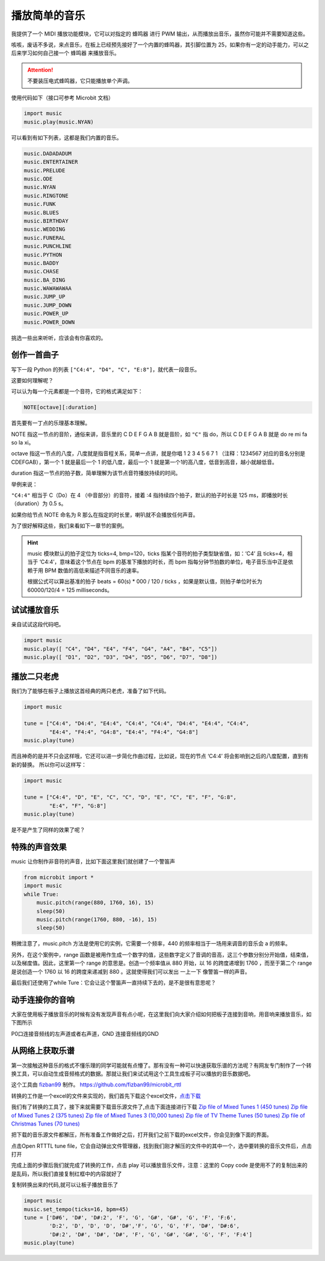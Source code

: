 播放简单的音乐
=====================================================

我提供了一个 MIDI 播放功能模块，它可以对指定的 蜂鸣器 进行 PWM 输出，从而播放出音乐，虽然你可能并不需要知道这些。

咳咳，废话不多说，来点音乐，在板上已经预先接好了一个内置的蜂鸣器，其引脚位置为 25，如果你有一定的动手能力，可以之后来学习如何自己接一个 蜂鸣器 来播放音乐。

.. Attention::

        不要装压电式蜂鸣器，它只能播放单个声调。

使用代码如下（接口可参考 Microbit 文档）

.. code:: python

   import music
   music.play(music.NYAN)

可以看到有如下列表，这都是我们内置的音乐。

.. code:: python

        music.DADADADUM
        music.ENTERTAINER
        music.PRELUDE
        music.ODE
        music.NYAN
        music.RINGTONE
        music.FUNK
        music.BLUES
        music.BIRTHDAY
        music.WEDDING
        music.FUNERAL
        music.PUNCHLINE
        music.PYTHON
        music.BADDY
        music.CHASE
        music.BA_DING
        music.WAWAWAWAA
        music.JUMP_UP
        music.JUMP_DOWN
        music.POWER_UP
        music.POWER_DOWN

挑选一些出来听听，应该会有你喜欢的。

创作一首曲子
----------------------------------------

写下一段 Python 的列表
``["C4:4", "D4", "C", "E:8"]``\ ，就代表一段音乐。

这要如何理解呢？

可以认为每一个元素都是一个音符，它的格式满足如下：

.. code:: python

   NOTE[octave][:duration]

首先要有一丁点的乐理基本理解。

NOTE 指这一节点的音阶，通俗来讲，音乐里的 C D E F G A B 就是音阶，如 ``"C"`` 指 do，所以 C D E F G A B 就是 do re mi fa so la xi。

octave 指这一节点的八度，八度就是指音程关系，简单一点讲，就是你唱 1 2 3 4 5 6 7 1 （注释：1234567 对应的音名分别是CDEFGAB），第一个 1 就是最后一个 1 的低八度，最后一个 1 就是第一个1的高八度，低音到高音，越小就越低音。

duration 指这一节点的拍子数，简单理解为该节点音符播放持续的时间。

举例来说：

``"C4:4"`` 相当于 C（Do）在 4 （中音部分）的音符，接着 :4 指持续四个拍子，默认的拍子时长是 125 ms，即播放时长（duration）为 0.5 s。

如果你给节点 NOTE 命名为 R 那么在指定的时长里，喇叭就不会播放任何声音。

为了很好解释这些，我们来看如下一章节的案例。

.. Hint::

        music 模块默认的拍子定位为 ticks=4, bmp=120，ticks
        指某个音符的拍子类型缺省值，如：‘C4’ 且 ticks=4，相当于
        ‘C4:4’，意味着这个节点在 bpm 的基准下播放的时长，而 bpm
        指每分钟节拍数的单位，电子音乐当中正是依赖于用 BPM
        数值的高低来描述不同音乐的速率。

        根据公式可以算出基准的拍子 beats = 60(s) \* 000 / 120 / ticks
        ，如果是默认值，则拍子单位时长为 60000/120/4 = 125 milliseconds。

试试播放音乐
----------------------------------------

亲自试试这段代码吧。

.. code:: python

   import music
   music.play([ "C4", "D4", "E4", "F4", "G4", "A4", "B4", "C5"])
   music.play([ "D1", "D2", "D3", "D4", "D5", "D6", "D7", "D8"])

播放二只老虎
----------------------------------------

我们为了能够在板子上播放这首经典的两只老虎，准备了如下代码。

.. code:: python

   import music

   tune = ["C4:4", "D4:4", "E4:4", "C4:4", "C4:4", "D4:4", "E4:4", "C4:4",
           "E4:4", "F4:4", "G4:8", "E4:4", "F4:4", "G4:8"]
   music.play(tune)

而且神奇的是并不只会这样哦，它还可以进一步简化作曲过程，比如说，现在的节点
‘C4:4’ 将会影响到之后的八度配置，直到有新的替换。 所以你可以这样写：

.. code:: python

   import music

   tune = ["C4:4", "D", "E", "C", "C", "D", "E", "C", "E", "F", "G:8",
           "E:4", "F", "G:8"]
   music.play(tune)

是不是产生了同样的效果了呢？

特殊的声音效果
----------------------------------------

music 让你制作非音符的声音，比如下面这里我们就创建了一个警笛声

.. code:: python

   from microbit import *
   import music
   while True:
       music.pitch(range(880, 1760, 16), 15)
       sleep(50)
       music.pitch(range(1760, 880, -16), 15)
       sleep(50)

稍微注意了，music.pitch 方法是使用它的实例，它需要一个频率，440 的频率相当于一场用来调音的音乐会 a 的频率。

另外，在这个案例中，range 函数是被用作生成一个数字的值，这些数字定义了音调的音高，这三个参数分别分开始值，结束值，以及梯度值。因此，这里第一个 range 的意思是。创造一个频率值从 880 开始，以 16 的跨度递增到 1760 ，而至于第二个 range 是说创造一个 1760 以 16 的跨度来递减到 880 。这就使得我们可以发出 一上一下 像警笛一样的声音。

最后我们还使用了while Ture：它会让这个警笛声一直持续下去的，是不是很有意思呢？

动手连接你的音响
----------------------------------------

大家在使用板子播放音乐的时候有没有发现声音有点小呢，在这里我们向大家介绍如何把板子连接到音响，用音响来播放音乐，如下图所示

.. image:: music/music.jpg

P0口连接音频线的左声道或者右声道，GND 连接音频线的GND

.. image:: music/5.png

从网络上获取乐谱
----------------------------------------

第一次接触这种音乐的格式不懂乐理的同学可能就有点懵了。那有没有一种可以快速获取乐谱的方法呢？有网友专门制作了一个转换工具，可以自动生成音频格式的数据。那就让我们来试试用这个工具生成板子可以播放的音乐数据吧。

这个工具由 `fizban99`_ 制作。 https://github.com/fizban99/microbit_rttl

转换的工作是一个excel的文件来实现的，我们首先下载这个excel文件，\ `点击下载`_

我们有了转换的工具了，接下来就需要下载音乐源文件了,点击下面连接进行下载
`Zip file of Mixed Tunes 1 (450 tunes)`_ `Zip file of Mixed Tunes 2 (375
tunes)`_ `Zip file of Mixed Tunes 3 (10,000 tunes)`_ `Zip file of TV
Theme Tunes (50 tunes)`_ `Zip file of Christmas Tunes (70 tunes)`_

把下载的音乐源文件都解压，所有准备工作做好之后，打开我们之前下载的excel文件，你会见到像下面的界面。

.. image:: music/1.png

点击Open RTTTL tune file，它会自动弹出文件管理器，找到我们刚才解压的文件中的其中一个，选中要转换的音乐文件后，点击打开

.. image:: music/3.png

完成上面的步骤后我们就完成了转换的工作，点击 play 可以播放音乐文件，注意：这里的 Copy code 是使用不了的复制出来的是乱码，所以我们直接复制红框中的内容就好了

.. image:: music/4.png

复制转换出来的代码,就可以让板子播放音乐了

.. code:: python

   import music
   music.set_tempo(ticks=16, bpm=45)
   tune = ['D#6', 'D#', 'D#:2', 'F', 'G', 'G#', 'G#', 'G', 'F', 'F:6',
           'D:2', 'D', 'D', 'D', 'D#','F', 'G', 'G', 'F', 'D#', 'D#:6',
           'D#:2', 'D#', 'D#', 'D#', 'F', 'G', 'G#', 'G#', 'G', 'F', 'F:4']
   music.play(tune)

.. _fizban99: https://github.com/fizban99

.. _点击下载: https://github.com/fizban99/microbit_rttl/raw/master/rtttl2microbit.xlsm

.. _Zip file of Mixed Tunes 1 (450 tunes): http://www.picaxe.com/downloads/rtttl.zip

.. _Zip file of Mixed Tunes 2 (375 tunes): http://www.picaxe.com/downloads/rtttl2.zip

.. _Zip file of Mixed Tunes 3 (10,000 tunes): http://www.picaxe.com/downloads/rtttl3.zip

.. _Zip file of TV Theme Tunes (50 tunes): http://www.picaxe.com/downloads/rtttl_tv.zip

.. _Zip file of Christmas Tunes (70 tunes): http://www.picaxe.com/downloads/rtttl_xmas.zip
